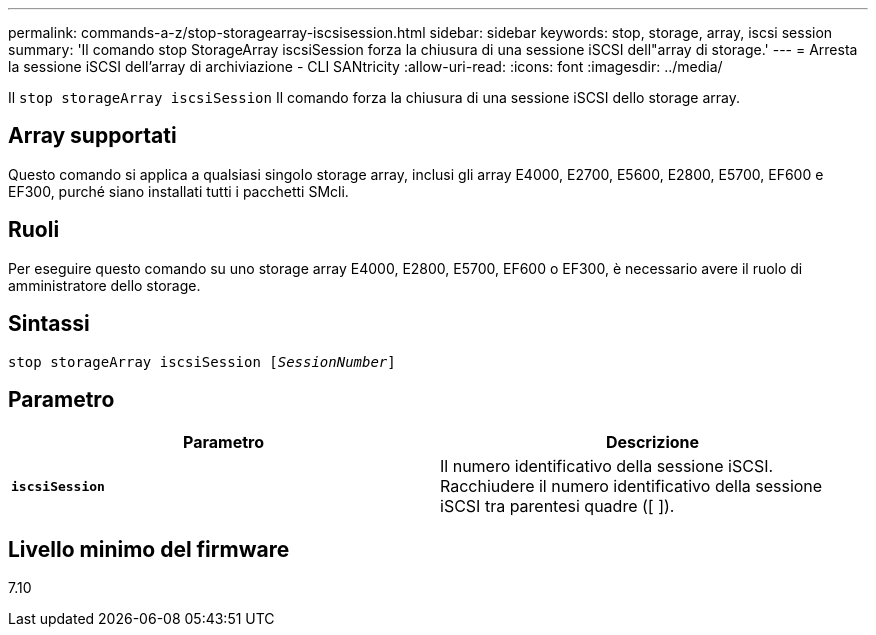 ---
permalink: commands-a-z/stop-storagearray-iscsisession.html 
sidebar: sidebar 
keywords: stop, storage, array, iscsi session 
summary: 'Il comando stop StorageArray iscsiSession forza la chiusura di una sessione iSCSI dell"array di storage.' 
---
= Arresta la sessione iSCSI dell'array di archiviazione - CLI SANtricity
:allow-uri-read: 
:icons: font
:imagesdir: ../media/


[role="lead"]
Il `stop storageArray iscsiSession` Il comando forza la chiusura di una sessione iSCSI dello storage array.



== Array supportati

Questo comando si applica a qualsiasi singolo storage array, inclusi gli array E4000, E2700, E5600, E2800, E5700, EF600 e EF300, purché siano installati tutti i pacchetti SMcli.



== Ruoli

Per eseguire questo comando su uno storage array E4000, E2800, E5700, EF600 o EF300, è necessario avere il ruolo di amministratore dello storage.



== Sintassi

[source, cli, subs="+macros"]
----

pass:quotes[stop storageArray iscsiSession [_SessionNumber_]]
----


== Parametro

[cols="2*"]
|===
| Parametro | Descrizione 


 a| 
`*iscsiSession*`
 a| 
Il numero identificativo della sessione iSCSI. Racchiudere il numero identificativo della sessione iSCSI tra parentesi quadre ([ ]).

|===


== Livello minimo del firmware

7.10
